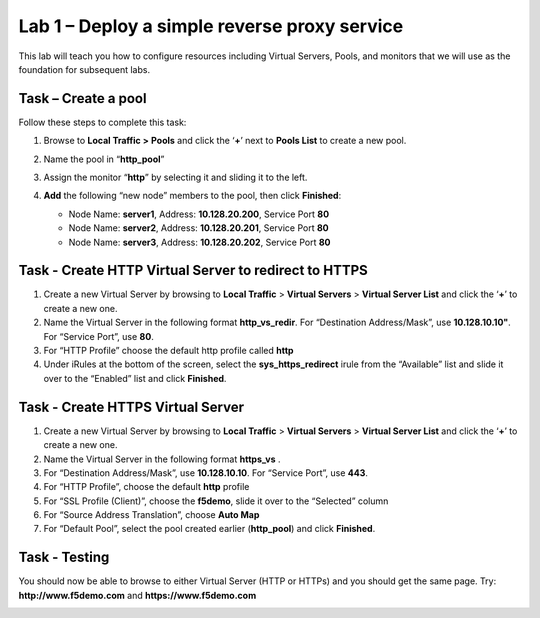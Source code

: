 Lab 1 – Deploy a simple reverse proxy service
---------------------------------------------

This lab will teach you how to configure resources including Virtual Servers, Pools, and monitors that we will use as the foundation for subsequent labs.

.. Lab Requirements::
   Lab Requirements:
   -  BIG-IP with APM licensed and activated
   -  Web site up and running at 10.128.20.200:80, 10.128.20.201:80 and 10.128.20.202:80


Task – Create a pool
~~~~~~~~~~~~~~~~~~~~

Follow these steps to complete this task:

#. Browse to **Local Traffic >** **Pools** and click the ‘\ **+**\ ’
   next to **Pools List** to create a new pool.
#. Name the pool in “\ **http\_pool**\ ”
#. Assign the monitor “\ **http**\ ” by selecting it and sliding it to
   the left.
#. **Add** the following “new node” members to the pool, then click **Finished**:

   -  Node Name: **server1**, Address: **10.128.20.200**, Service Port **80**

   -  Node Name: **server2**, Address: **10.128.20.201**, Service Port **80**

   -  Node Name: **server3**, Address: **10.128.20.202**, Service Port **80**

   |image1|


Task - Create HTTP Virtual Server to redirect to HTTPS
~~~~~~~~~~~~~~~~~~~~~~~~~~~~~~~~~~~~~~~~~~~~~~~~~~~~~~

#. Create a new Virtual Server by browsing to **Local Traffic** >
   **Virtual Servers** > **Virtual Server List** and click the
   ‘\ **+**\ ’ to create a new one.

#. Name the Virtual Server in the following format **http\_vs\_redir**.
   For “Destination Address/Mask”, use **10.128.10.10"**. For “Service
   Port”, use **80**.

#. For “HTTP Profile” choose the default http profile called **http**

#. Under iRules at the bottom of the screen, select the **sys\_https\_redirect** irule from the “Available” list and slide it over to the “Enabled” list and click **Finished**.

|image2|

|image3|


Task - Create HTTPS Virtual Server
~~~~~~~~~~~~~~~~~~~~~~~~~~~~~~~~~~

#. Create a new Virtual Server by browsing to **Local Traffic** >
   **Virtual Servers** > **Virtual Server List** and click the
   ‘\ **+**\ ’ to create a new one.

#. Name the Virtual Server in the following format **https\_vs** .

#. For “Destination Address/Mask”, use **10.128.10.10**. For “Service
   Port”, use **443**.

#. For “HTTP Profile”, choose the default **http** profile

#. For “SSL Profile (Client)”, choose the **f5demo**, slide it over to
   the “Selected” column

#. For “Source Address Translation”, choose **Auto Map**

#. For “Default Pool”, select the pool created earlier (**http\_pool**) and click **Finished**.

|image4|

|image5|

|image6|


Task - Testing
~~~~~~~~~~~~~~

You should now be able to browse to either Virtual Server (HTTP or
HTTPs) and you should get the same page. Try:
**http://www.f5demo.com** and **https://www.f5demo.com**

|image7|


.. |image1| image:: media/image3.png
   :width: 3.18038in
   :height: 3.19792in
.. |image2| image:: media/image4.png
   :width: 2.83333in
   :height: 2.51525in
.. |image3| image:: media/image5.png
   :width: 3.60417in
   :height: 1.98705in
.. |image4| image:: media/image6.png
   :width: 4.16667in
   :height: 2.82407in
.. |image5| image:: media/image7.png
   :width: 4.00000in
   :height: 2.70790in
.. |image6| image:: media/image8.png
   :width: 2.18750in
   :height: 0.88303in
.. |image7| image:: media/image9.png
   :width: 5.07751in
   :height: 2.84357in
